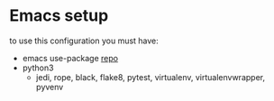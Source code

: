 * Emacs setup

to use this configuration you must have:

- emacs use-package [[https://github.com/jwiegley/use-package][repo]]
- python3
	- jedi, rope, black, flake8, pytest, virtualenv, virtualenvwrapper, pyvenv
